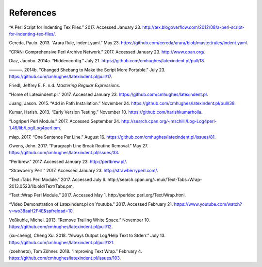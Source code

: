.. label follows

.. _sec:contributors:

References
==========

.. raw:: html

   <div id="refs" class="references">

.. raw:: html

   <div id="ref-cmhblog">

“A Perl Script for Indenting Tex Files.” 2017. Accessed January 23.
http://tex.blogoverflow.com/2012/08/a-perl-script-for-indenting-tex-files/.

.. raw:: html

   </div>

.. raw:: html

   <div id="ref-paulo">

Cereda, Paulo. 2013. “Arara Rule, Indent.yaml.” May 23.
https://github.com/cereda/arara/blob/master/rules/indent.yaml.

.. raw:: html

   </div>

.. raw:: html

   <div id="ref-cpan">

“CPAN: Comprehensive Perl Archive Network.” 2017. Accessed January 23.
http://www.cpan.org/.

.. raw:: html

   </div>

.. raw:: html

   <div id="ref-jacobo-diaz-hidden-config">

Diaz, Jacobo. 2014a. “Hiddenconfig.” July 21.
https://github.com/cmhughes/latexindent.pl/pull/18.

.. raw:: html

   </div>

.. raw:: html

   <div id="ref-jacobo-diaz-she-bang">

———. 2014b. “Changed Shebang to Make the Script More Portable.” July 23.
https://github.com/cmhughes/latexindent.pl/pull/17.

.. raw:: html

   </div>

.. raw:: html

   <div id="ref-masteringregexp">

Friedl, Jeffrey E. F. n.d. *Mastering Regular Expressions*.

.. raw:: html

   </div>

.. raw:: html

   <div id="ref-latexindent-home">

“Home of Latexindent.pl.” 2017. Accessed January 23.
https://github.com/cmhughes/latexindent.pl.

.. raw:: html

   </div>

.. raw:: html

   <div id="ref-jasjuang">

Juang, Jason. 2015. “Add in Path Installation.” November 24.
https://github.com/cmhughes/latexindent.pl/pull/38.

.. raw:: html

   </div>

.. raw:: html

   <div id="ref-harish">

Kumar, Harish. 2013. “Early Version Testing.” November 10.
https://github.com/harishkumarholla.

.. raw:: html

   </div>

.. raw:: html

   <div id="ref-log4perl">

“Log4perl Perl Module.” 2017. Accessed September 24.
http://search.cpan.org/~mschilli/Log-Log4perl-1.49/lib/Log/Log4perl.pm.

.. raw:: html

   </div>

.. raw:: html

   <div id="ref-mlep">

mlep. 2017. “One Sentence Per Line.” August 16.
https://github.com/cmhughes/latexindent.pl/issues/81.

.. raw:: html

   </div>

.. raw:: html

   <div id="ref-jowens">

Owens, John. 2017. “Paragraph Line Break Routine Removal.” May 27.
https://github.com/cmhughes/latexindent.pl/issues/33.

.. raw:: html

   </div>

.. raw:: html

   <div id="ref-perlbrew">

“Perlbrew.” 2017. Accessed January 23. http://perlbrew.pl/.

.. raw:: html

   </div>

.. raw:: html

   <div id="ref-strawberryperl">

“Strawberry Perl.” 2017. Accessed January 23.
http://strawberryperl.com/.

.. raw:: html

   </div>

.. raw:: html

   <div id="ref-texttabs">

“Text::Tabs Perl Module.” 2017. Accessed July 6.
http://search.cpan.org/~muir/Text-Tabs+Wrap-2013.0523/lib.old/Text/Tabs.pm.

.. raw:: html

   </div>

.. raw:: html

   <div id="ref-textwrap">

“Text::Wrap Perl Module.” 2017. Accessed May 1.
http://perldoc.perl.org/Text/Wrap.html.

.. raw:: html

   </div>

.. raw:: html

   <div id="ref-cmh:videodemo">

“Video Demonstration of Latexindent.pl on Youtube.” 2017. Accessed
February 21. https://www.youtube.com/watch?v=wo38aaH2F4E&spfreload=10.

.. raw:: html

   </div>

.. raw:: html

   <div id="ref-vosskuhle">

Voßkuhle, Michel. 2013. “Remove Trailing White Space.” November 10.
https://github.com/cmhughes/latexindent.pl/pull/12.

.. raw:: html

   </div>

.. raw:: html

   <div id="ref-xu-cheng">

(xu-cheng), Cheng Xu. 2018. “Always Output Log/Help Text to Stderr.”
July 13. https://github.com/cmhughes/latexindent.pl/pull/121.

.. raw:: html

   </div>

.. raw:: html

   <div id="ref-zoehneto">

(zoehneto), Tom Zöhner. 2018. “Improving Text Wrap.” February 4.
https://github.com/cmhughes/latexindent.pl/issues/103.

.. raw:: html

   </div>

.. raw:: html

   </div>

